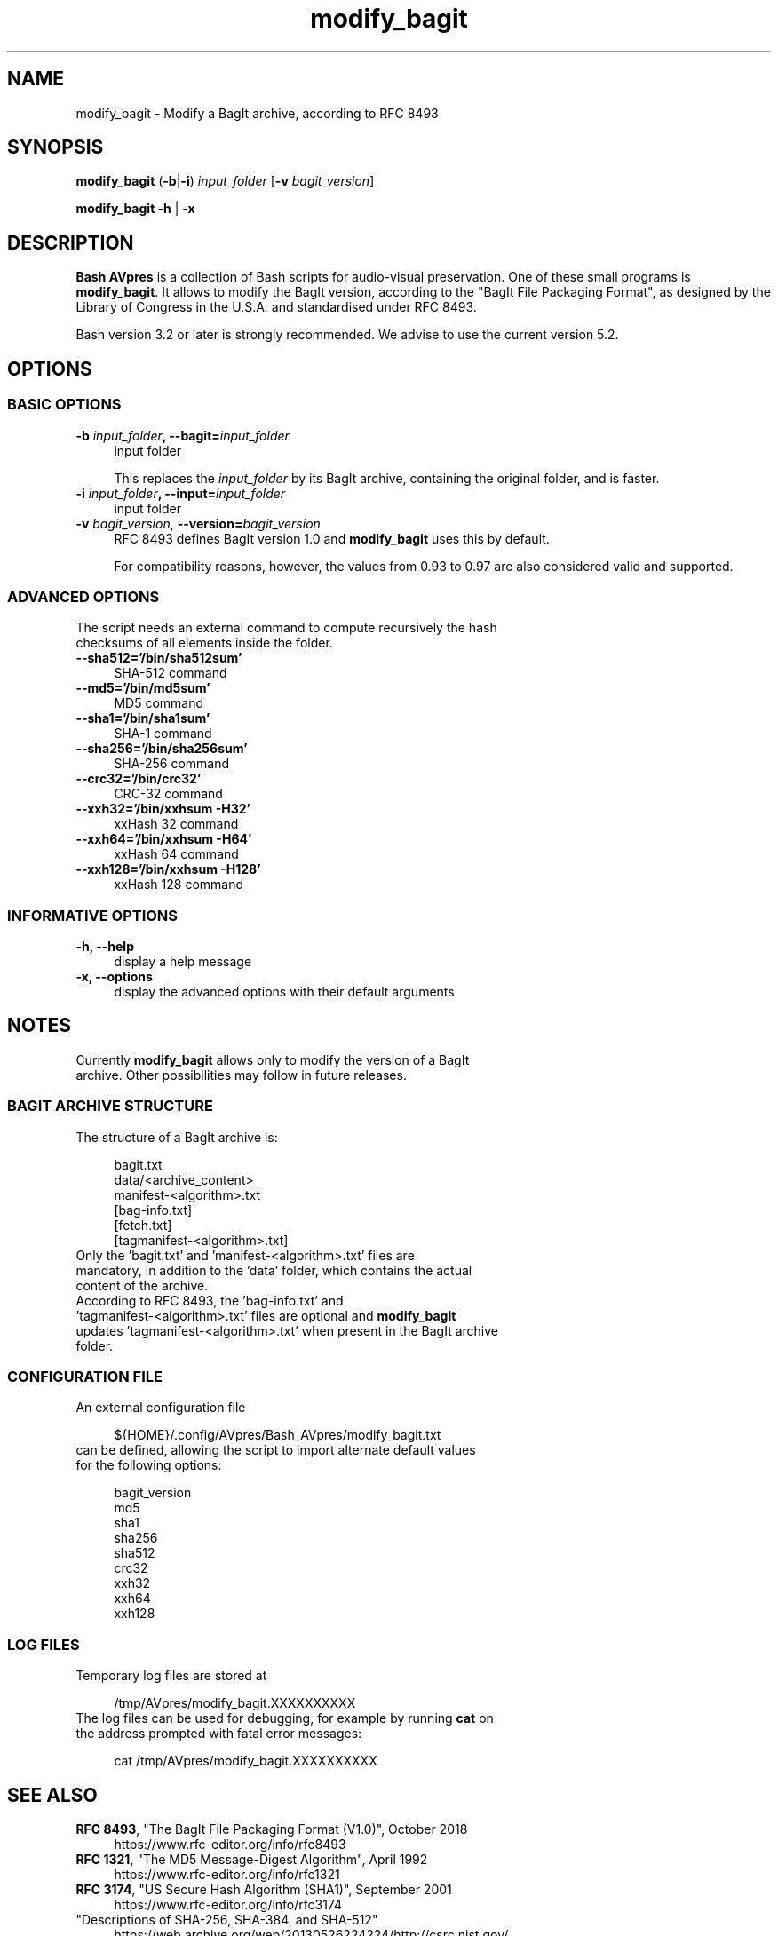 .TH "modify_bagit" "1" "https://avpres.net/Bash_AVpres/" "2022-12-31" "Bash Scripts for AVpres"
.
.\" turn off justification for nroff
.if n .ad l
.\" turn off hyphenation
.nh
.
.de Sp \" vertical space (when .PP is not used)
.if t .sp .5v
.if n .sp
..
.de Vb \" begin verbatim text
.ft CW
.nf
.ne \\$1
..
.de Ve \" end verbatim text
.ft R
.fi
..
.SH NAME
modify_bagit - Modify a BagIt archive, according to RFC 8493
.SH SYNOPSIS
\fBmodify_bagit\fR (\fB-b\fR|\fB-i\fR) \fIinput_folder\fR [\fB-v \fIbagit_version\fR]
.LP
\fBmodify_bagit -h\fR | \fB-x
.SH DESCRIPTION
\fBBash AVpres\fR is a collection of Bash scripts for audio-visual preservation. One of these small programs is \fBmodify_bagit\fR. It allows to modify the BagIt version, according to the "BagIt File Packaging Format", as designed by the Library of Congress in the U.S.A. and standardised under RFC 8493.
.PP
Bash version 3.2 or later is strongly recommended. We advise to use the current version 5.2.
.SH OPTIONS
.SS BASIC OPTIONS
.TP 4
\fB-b \fIinput_folder\fB, --bagit=\fIinput_folder
input folder
.Sp
This replaces the \fIinput_folder\fR by its BagIt archive, containing the original folder, and is faster.
.TP
\fB-i \fIinput_folder\fB, --input=\fIinput_folder
input folder
.TP
\fB-v \fIbagit_version\fR, \fB--version=\fIbagit_version
RFC 8493 defines BagIt version 1.0 and \fBmodify_bagit\fR uses this by default.
.Sp
For compatibility reasons, however, the values from 0.93 to 0.97 are also considered valid and supported.
.SS ADVANCED OPTIONS
.TP 4
The script needs an external command to compute recursively the hash checksums of all elements inside the folder.
.TP
.B --sha512='/bin/sha512sum'
SHA-512 command
.TP
.B --md5='/bin/md5sum'
MD5 command
.TP
.B --sha1='/bin/sha1sum'
SHA-1 command
.TP
.B --sha256='/bin/sha256sum'
SHA-256 command
.TP
.B --crc32='/bin/crc32'
CRC-32 command
.TP
.B --xxh32='/bin/xxhsum -H32'
xxHash 32 command
.TP
.B --xxh64='/bin/xxhsum -H64'
xxHash 64 command
.TP
.B --xxh128='/bin/xxhsum -H128'
xxHash 128 command
.SS INFORMATIVE OPTIONS
.TP 4
.B -h, --help
display a help message
.TP
.B -x, --options
display the advanced options with their default arguments
.SH NOTES
.TP 4
Currently \fBmodify_bagit\fR allows only to modify the version of a BagIt archive. Other possibilities may follow in future releases.
.SS BAGIT ARCHIVE STRUCTURE
.TP 4
The structure of a BagIt archive is:
.Sp
.Vb 1
\&bagit.txt
\&data/<archive_content>
\&manifest-<algorithm>.txt
\&[bag-info.txt]
\&[fetch.txt]
\&[tagmanifest-<algorithm>.txt]
.Ve
.TP
Only the 'bagit.txt' and 'manifest-<algorithm>.txt' files are mandatory, in addition to the 'data' folder, which contains the actual content of the archive.
.TP
According to RFC 8493, the 'bag-info.txt' and 'tagmanifest-<algorithm>.txt' files are optional and \fBmodify_bagit\fR updates 'tagmanifest-<algorithm>.txt' when present in the BagIt archive folder.
.SS CONFIGURATION FILE
.TP 4
An external configuration file
.Sp
.Vb 1
\&${HOME}/.config/AVpres/Bash_AVpres/modify_bagit.txt
.Ve
.TP
can be defined, allowing the script to import alternate default values for the following options:
.Sp
.Vb 1
\&bagit_version
\&md5
\&sha1
\&sha256
\&sha512
\&crc32
\&xxh32
\&xxh64
\&xxh128
.Ve
.SS LOG FILES
.TP 4
Temporary log files are stored at
.Sp
.Vb 1
\&/tmp/AVpres/modify_bagit.XXXXXXXXXX
.Ve
.TP
The log files can be used for debugging, for example by running \fBcat\fR on the address prompted with fatal error messages:
.Sp
.Vb 1
\&cat /tmp/AVpres/modify_bagit.XXXXXXXXXX
.Ve
.SH SEE ALSO
.TP 4
\fBRFC 8493\fR, "The BagIt File Packaging Format (V1.0)", October 2018
.br
https://www.rfc-editor.org/info/rfc8493
.TP
\fBRFC 1321\fR, "The MD5 Message-Digest Algorithm", April 1992
.br
https://www.rfc-editor.org/info/rfc1321
.TP
\fBRFC 3174\fR, "US Secure Hash Algorithm (SHA1)", September 2001
.br
https://www.rfc-editor.org/info/rfc3174
.TP
"Descriptions of SHA-256, SHA-384, and SHA-512"
.br
https://web.archive.org/web/20130526224224/http://csrc.nist.gov/
.br
groups/STM/cavp/documents/shs/sha256-384-512.pdf
.TP
\fBmake_bagit\fR(1), \fBundo_bagit\fR(1), \fBupdate_bagit\fR(1) and \fBverify_bagit\fR(1).
.TP
\fBmd5sum\fR(1), \fBsha1sum\fR(1), \fBsha256sum\fR(1), \fBsha512sum\fR(1) and \fBxxhsum\fR(1).
.SH COPYRIGHT
Copyright (c) 2021-2023 by Reto Kromer
.SH LICENSE
The \fBmodify_bagit\fR Bash script is released under a 3-Clause BSD License.
.SH DISCLAIMER
The \fBmodify_bagit\fR Bash script is provided "as is" without warranty or support of any kind.
